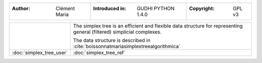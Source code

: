 =====================================  =====================================  =====================================
:Author: Clément Maria                 :Introduced in: GUDHI PYTHON 1.4.0     :Copyright: GPL v3
=====================================  =====================================  =====================================

+-------------------------------------------+----------------------------------------------------------------------+
| .. image::                                | The simplex tree is an efficient and flexible data structure for     |
|      img/Simplex_tree_representation.png  | representing general (filtered) simplicial complexes.                |
|                                           |                                                                      |
|                                           | The data structure is described in                                   |
|                                           | :cite:`boissonnatmariasimplextreealgorithmica`                       |
+-------------------------------------------+----------------------------------------------------------------------+
| :doc:`simplex_tree_user`                  | :doc:`simplex_tree_ref`                                              |
+-------------------------------------------+----------------------------------------------------------------------+
